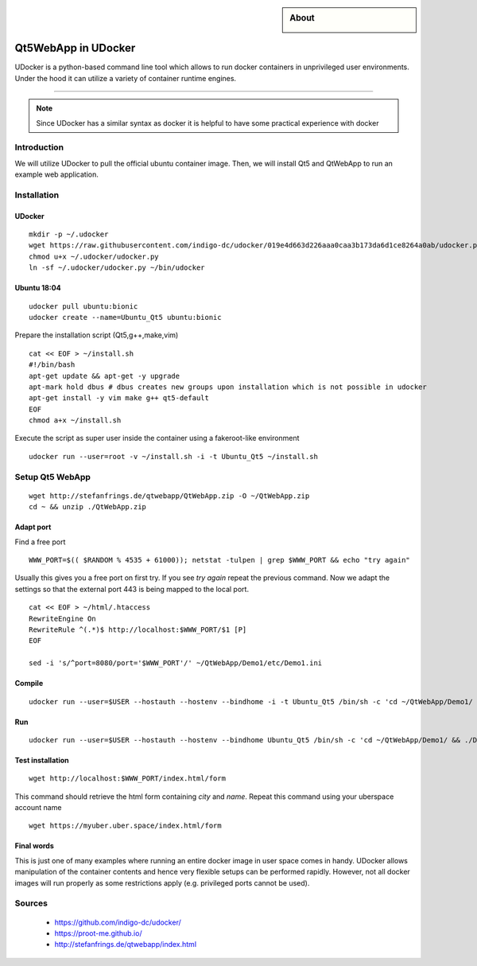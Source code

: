 .. highlight:: console

.. author:: katakombi <katakombi@gmail.com>

.. sidebar:: About

  .. image:: _static/images/udocker.png
      :align: center

####################
Qt5WebApp in UDocker
####################

UDocker is a python-based command line tool which allows to run docker containers in unprivileged user environments. Under the hood it can utilize a variety of container runtime engines.

----

.. note:: Since UDocker has a similar syntax as docker it is helpful to have some practical experience with docker

Introduction
============

We will utilize UDocker to pull the official ubuntu container image. 
Then, we will install Qt5 and QtWebApp to run an example web application.

Installation
============

UDocker
-------

::

 mkdir -p ~/.udocker
 wget https://raw.githubusercontent.com/indigo-dc/udocker/019e4d663d226aaa0caa3b173da6d1ce8264a0ab/udocker.py -O ~/.udocker/udocker.py
 chmod u+x ~/.udocker/udocker.py
 ln -sf ~/.udocker/udocker.py ~/bin/udocker

Ubuntu 18:04
------------

::

 udocker pull ubuntu:bionic
 udocker create --name=Ubuntu_Qt5 ubuntu:bionic

Prepare the installation script (Qt5,g++,make,vim)

::

 cat << EOF > ~/install.sh
 #!/bin/bash
 apt-get update && apt-get -y upgrade
 apt-mark hold dbus # dbus creates new groups upon installation which is not possible in udocker
 apt-get install -y vim make g++ qt5-default
 EOF
 chmod a+x ~/install.sh

Execute the script as super user inside the container using a fakeroot-like environment

:: 

 udocker run --user=root -v ~/install.sh -i -t Ubuntu_Qt5 ~/install.sh


Setup Qt5 WebApp
================

::

 wget http://stefanfrings.de/qtwebapp/QtWebApp.zip -O ~/QtWebApp.zip
 cd ~ && unzip ./QtWebApp.zip

Adapt port
----------

Find a free port

::

 WWW_PORT=$(( $RANDOM % 4535 + 61000)); netstat -tulpen | grep $WWW_PORT && echo "try again"

Usually this gives you a free port on first try. If you see `try again` repeat the previous command.
Now we adapt the settings so that the external port 443 is being mapped to the local port.

::

 cat << EOF > ~/html/.htaccess
 RewriteEngine On
 RewriteRule ^(.*)$ http://localhost:$WWW_PORT/$1 [P]
 EOF

 sed -i 's/^port=8080/port='$WWW_PORT'/' ~/QtWebApp/Demo1/etc/Demo1.ini


Compile
-------

::

 udocker run --user=$USER --hostauth --hostenv --bindhome -i -t Ubuntu_Qt5 /bin/sh -c 'cd ~/QtWebApp/Demo1/ && qmake && make'


Run
---

::

 udocker run --user=$USER --hostauth --hostenv --bindhome Ubuntu_Qt5 /bin/sh -c 'cd ~/QtWebApp/Demo1/ && ./Demo1'&

Test installation
-----------------

::

 wget http://localhost:$WWW_PORT/index.html/form

This command should retrieve the html form containing `city` and `name`.
Repeat this command using your uberspace account name

::

 wget https://myuber.uber.space/index.html/form

Final words
-----------

This is just one of many examples where running an entire docker image in user space comes in handy.
UDocker allows manipulation of the container contents and hence very flexible setups can be performed rapidly.
However, not all docker images will run properly as some restrictions apply (e.g. privileged ports cannot be used).

Sources
=======

  * https://github.com/indigo-dc/udocker/
  * https://proot-me.github.io/
  * http://stefanfrings.de/qtwebapp/index.html

.. authors::
